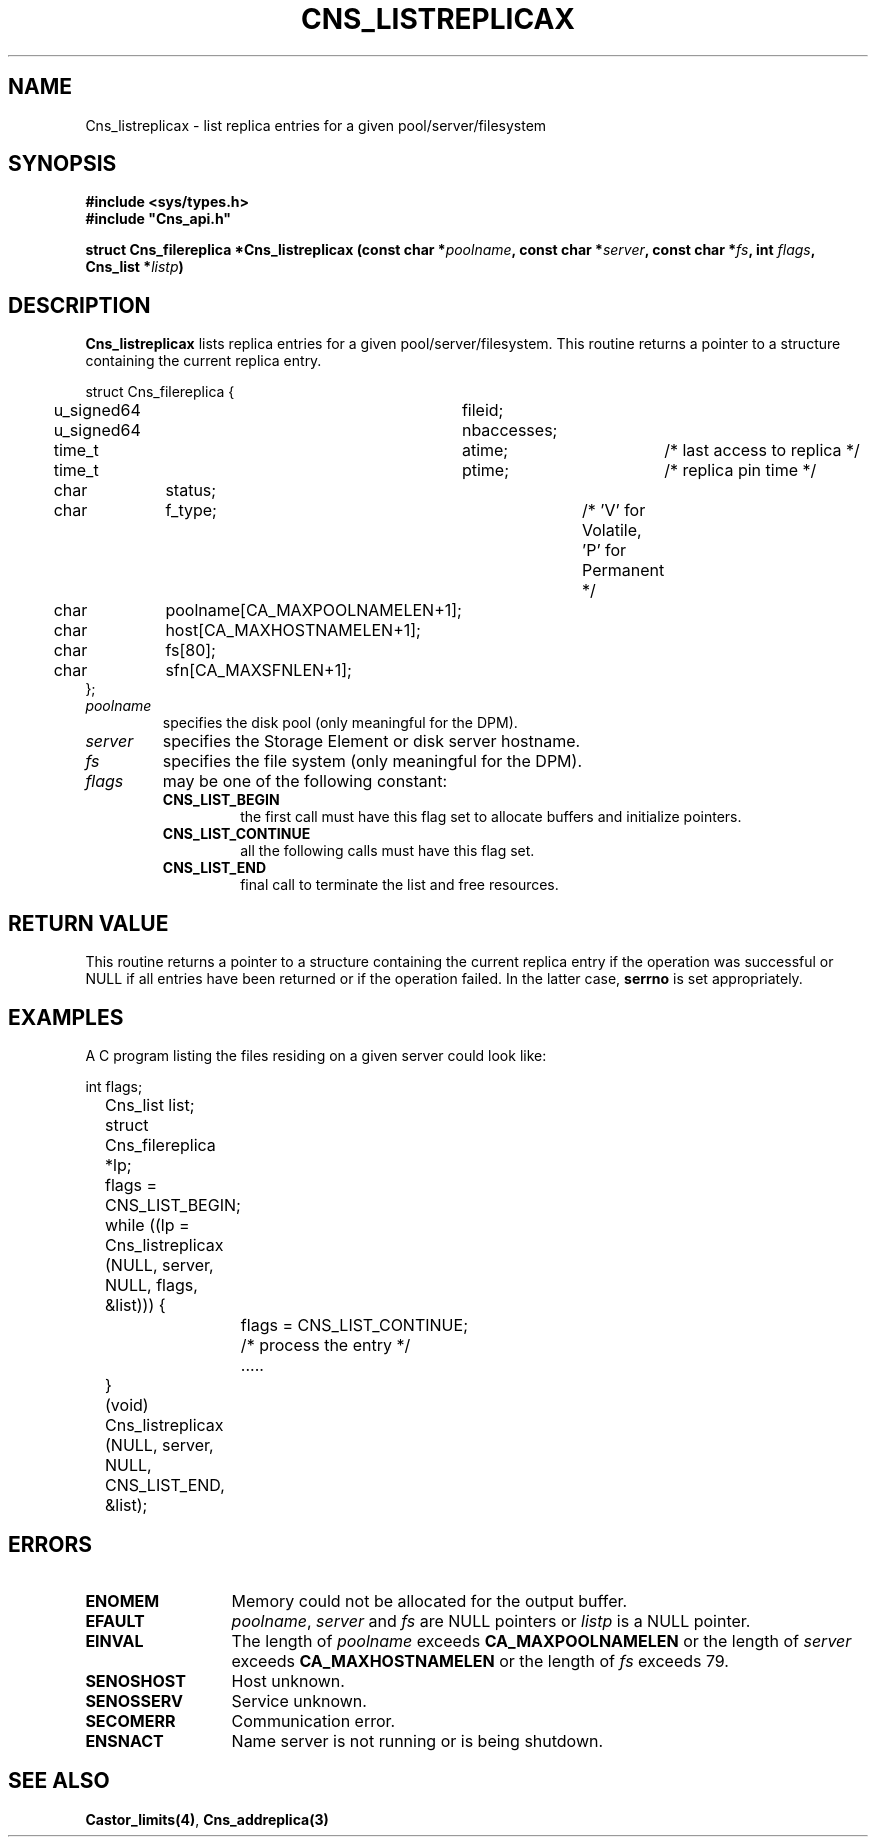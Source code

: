 .\" @(#)$RCSfile: Cns_listreplicax.man,v $ $Revision: 1.2 $ $Date: 2006/01/26 15:36:18 $ CERN IT-GD/CT Jean-Philippe Baud
.\" Copyright (C) 2005 by CERN/IT/GD/CT
.\" All rights reserved
.\"
.TH CNS_LISTREPLICAX 3 "$Date: 2006/01/26 15:36:18 $" CASTOR "Cns Library Functions"
.SH NAME
Cns_listreplicax \- list replica entries for a given pool/server/filesystem
.SH SYNOPSIS
.B #include <sys/types.h>
.br
\fB#include "Cns_api.h"\fR
.sp
.BI "struct Cns_filereplica *Cns_listreplicax (const char *" poolname ,
.BI "const char *" server ,
.BI "const char *" fs ,
.BI "int " flags ,
.BI "Cns_list *" listp )
.SH DESCRIPTION
.B Cns_listreplicax
lists replica entries for a given pool/server/filesystem.
This routine returns a pointer to a structure containing the current replica
entry.
.PP
.nf
.ft CW
struct Cns_filereplica {
	u_signed64	fileid;
	u_signed64	nbaccesses;
	time_t		atime;		/* last access to replica */
	time_t		ptime;		/* replica pin time */
	char		status;
	char		f_type;		/* 'V' for Volatile, 'P' for Permanent */
	char		poolname[CA_MAXPOOLNAMELEN+1];
	char		host[CA_MAXHOSTNAMELEN+1];
	char		fs[80];
	char		sfn[CA_MAXSFNLEN+1];
};
.ft
.fi
.TP
.I poolname
specifies the disk pool (only meaningful for the DPM).
.TP
.I server
specifies the Storage Element or disk server hostname.
.TP
.I fs
specifies the file system (only meaningful for the DPM).
.TP
.I flags
may be one of the following constant:
.RS
.TP
.B CNS_LIST_BEGIN
the first call must have this flag set to allocate buffers and
initialize pointers.
.TP
.B CNS_LIST_CONTINUE
all the following calls must have this flag set.
.TP
.B CNS_LIST_END
final call to terminate the list and free resources.
.RE
.SH RETURN VALUE
This routine returns a pointer to a structure containing the current replica
entry if the operation was successful or NULL if all entries have been returned
or if the operation failed. In the latter case,
.B serrno
is set appropriately.
.SH EXAMPLES
A C program listing the files residing on a given server could look like:
.sp
.nf
.ft CW
	int flags;
	Cns_list list;
	struct Cns_filereplica *lp;

	flags = CNS_LIST_BEGIN;
	while ((lp = Cns_listreplicax (NULL, server, NULL, flags, &list))) {
		flags = CNS_LIST_CONTINUE;
		/* process the entry */
		.....
	}
	(void) Cns_listreplicax (NULL, server, NULL, CNS_LIST_END, &list);
.ft
.fi
.SH ERRORS
.TP 1.3i
.B ENOMEM
Memory could not be allocated for the output buffer.
.TP
.B EFAULT
.IR poolname ,
.I server
and
.I fs
are NULL pointers or
.I listp
is a NULL pointer.
.TP
.B EINVAL
The length of
.I poolname
exceeds
.B CA_MAXPOOLNAMELEN
or the length of
.I server
exceeds
.B CA_MAXHOSTNAMELEN
or the length of
.I fs
exceeds 79.
.TP
.B SENOSHOST
Host unknown.
.TP
.B SENOSSERV
Service unknown.
.TP
.B SECOMERR
Communication error.
.TP
.B ENSNACT
Name server is not running or is being shutdown.
.SH SEE ALSO
.BR Castor_limits(4) ,
.BR Cns_addreplica(3)
